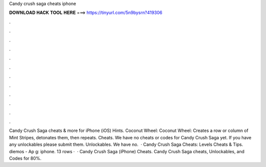 Candy crush saga cheats iphone

𝐃𝐎𝐖𝐍𝐋𝐎𝐀𝐃 𝐇𝐀𝐂𝐊 𝐓𝐎𝐎𝐋 𝐇𝐄𝐑𝐄 ===> https://tinyurl.com/5n9bysrn?419306

.

.

.

.

.

.

.

.

.

.

.

.

Candy Crush Saga cheats & more for iPhone (iOS) Hints. Coconut Wheel: Coconut Wheel: Creates a row or column of Mint Stripes, detonates them, then repeats. Cheats. We have no cheats or codes for Candy Crush Saga yet. If you have any unlockables please submit them. Unlockables. We have no.  · Candy Crush Saga Cheats: Levels Cheats & Tips. diemos - Ap g: iphone. 13 rows ·  · Candy Crush Saga (iPhone) Cheats. Candy Crush Saga cheats, Unlockables, and Codes for 80%.